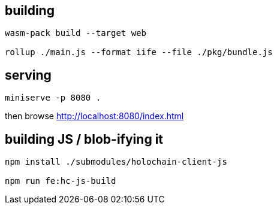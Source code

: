 == building

[source]
----
wasm-pack build --target web

rollup ./main.js --format iife --file ./pkg/bundle.js
----

== serving

[source]
----
miniserve -p 8080 .
----

then browse http://localhost:8080/index.html

== building JS / blob-ifying it

[source]
----
npm install ./submodules/holochain-client-js

npm run fe:hc-js-build
----
